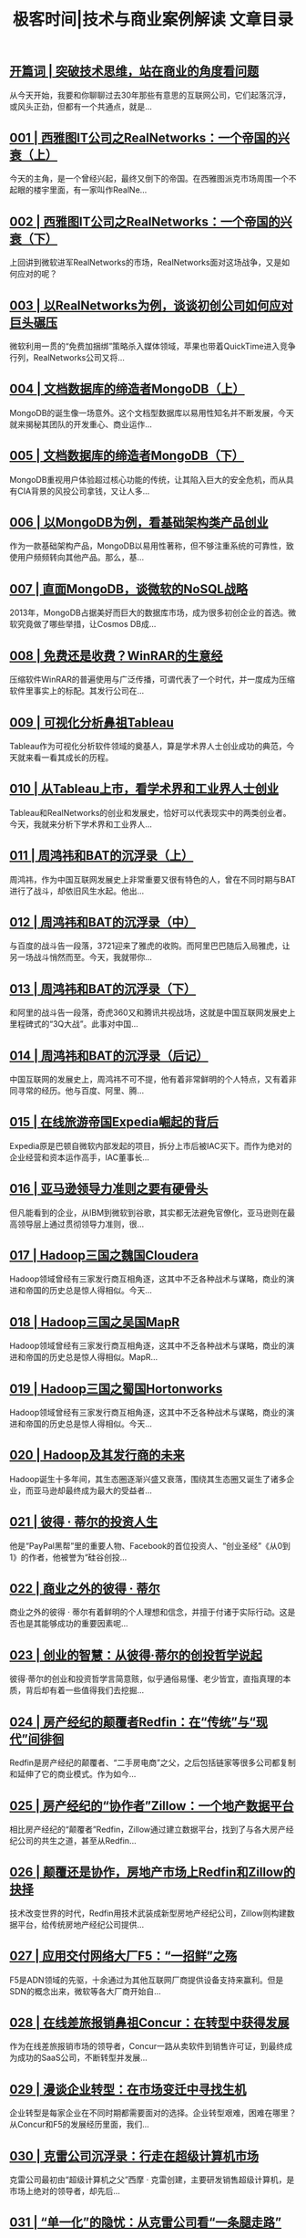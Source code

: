 #+title: 极客时间|技术与商业案例解读 文章目录
#+options: num:nil


** [[https://time.geekbang.org/column/article/49][开篇词 | 突破技术思维，站在商业的角度看问题]]

从今天开始，我要和你聊聊过去30年那些有意思的互联网公司，它们起落沉浮，或风头正劲，但都有一个共通点，就是...


** [[https://time.geekbang.org/column/article/34][001 | 西雅图IT公司之RealNetworks：一个帝国的兴衰（上）]]

今天的主角，是一个曾经兴起，最终又倒下的帝国。在西雅图派克市场周围一个不起眼的楼宇里面，有一家叫作RealNe...


** [[https://time.geekbang.org/column/article/39][002 | 西雅图IT公司之RealNetworks：一个帝国的兴衰（下）]]

上回讲到微软进军RealNetworks的市场，RealNetworks面对这场战争，又是如何应对的呢？


** [[https://time.geekbang.org/column/article/314][003 | 以RealNetworks为例，谈谈初创公司如何应对巨头碾压]]

微软利用一贯的“免费加捆绑”策略杀入媒体领域，苹果也带着QuickTime进入竞争行列，RealNetworks公司又将...


** [[https://time.geekbang.org/column/article/321][004 | 文档数据库的缔造者MongoDB（上）]]

MongoDB的诞生像一场意外。这个文档型数据库以易用性知名并不断发展，今天就来揭秘其团队的开发重心、商业运作...


** [[https://time.geekbang.org/column/article/326][005 | 文档数据库的缔造者MongoDB（下）]]

MongoDB重视用户体验超过核心功能的传统，让其陷入巨大的安全危机，而从具有CIA背景的风投公司拿钱，又让人多...


** [[https://time.geekbang.org/column/article/333][006 | 以MongoDB为例，看基础架构类产品创业]]

作为一款基础架构产品，MongoDB以易用性著称，但不够注重系统的可靠性，致使用户频频转向其他产品。那么，基...


** [[https://time.geekbang.org/column/article/401][007 | 直面MongoDB，谈微软的NoSQL战略]]

2013年，MongoDB占据美好而巨大的数据库市场，成为很多初创企业的首选。微软究竟做了哪些举措，让Cosmos DB成...


** [[https://time.geekbang.org/column/article/412][008 | 免费还是收费？WinRAR的生意经]]

压缩软件WinRAR的普遍使用与广泛传播，可谓代表了一个时代，并一度成为压缩软件里事实上的标配。其发行公司在...


** [[https://time.geekbang.org/column/article/415][009 | 可视化分析鼻祖Tableau]]

Tableau作为可视化分析软件领域的奠基人，算是学术界人士创业成功的典范，今天就来看一看其成长的历程。


** [[https://time.geekbang.org/column/article/473][010 | 从Tableau上市，看学术界和工业界人士创业]]

Tableau和RealNetworks的创业和发展史，恰好可以代表现实中的两类创业者。今天，我就来分析下学术界和工业界人...


** [[https://time.geekbang.org/column/article/475][011 | 周鸿祎和BAT的沉浮录（上）]]

周鸿祎，作为中国互联网发展史上非常重要又很有特色的人，曾在不同时期与BAT进行了战斗，却依旧风生水起。他出...


** [[https://time.geekbang.org/column/article/544][012 | 周鸿祎和BAT的沉浮录（中）]]

与百度的战斗告一段落，3721迎来了雅虎的收购。而阿里巴巴随后入局雅虎，让另一场战斗悄然而至。今天，我就带你...


** [[https://time.geekbang.org/column/article/546][013 | 周鸿祎和BAT的沉浮录（下）]]

和阿里的战斗告一段落，奇虎360又和腾讯共视战场，这就是中国互联网发展史上里程碑式的“3Q大战”。此事对中国...


** [[https://time.geekbang.org/column/article/556][014 | 周鸿祎和BAT的沉浮录（后记）]]

中国互联网的发展史上，周鸿祎不可不提，他有着非常鲜明的个人特点，又有着非同寻常的经历。他与百度、阿里、腾...


** [[https://time.geekbang.org/column/article/557][015 | 在线旅游帝国Expedia崛起的背后]]

Expedia原是巴顿自微软内部发起的项目，拆分上市后被IAC买下。而作为绝对的企业经营和资本运作高手，IAC董事长...


** [[https://time.geekbang.org/column/article/619][016 | 亚马逊领导力准则之要有硬骨头]]

但凡能看到的企业，从IBM到微软到谷歌，其实都无法避免官僚化，亚马逊则在最高领导层上通过贯彻领导力准则，很...


** [[https://time.geekbang.org/column/article/620][017 | Hadoop三国之魏国Cloudera]]

Hadoop领域曾经有三家发行商互相角逐，这其中不乏各种战术与谋略，商业的演进和帝国的历史总是惊人得相似。今天...


** [[https://time.geekbang.org/column/article/622][018 | Hadoop三国之吴国MapR]]

Hadoop领域曾经有三家发行商互相角逐，这其中不乏各种战术与谋略，商业的演进和帝国的历史总是惊人得相似。MapR...


** [[https://time.geekbang.org/column/article/623][019 | Hadoop三国之蜀国Hortonworks]]

Hadoop领域曾经有三家发行商互相角逐，这其中不乏各种战术与谋略，商业的演进和帝国的历史总是惊人得相似。今天...


** [[https://time.geekbang.org/column/article/624][020 | Hadoop及其发行商的未来]]

Hadoop诞生十多年间，其生态圈逐渐兴盛又衰落，围绕其生态圈又诞生了诸多企业，而亚马逊却最终成为最大的受益者...


** [[https://time.geekbang.org/column/article/901][021 | 彼得 · 蒂尔的投资人生]]

他是“PayPal黑帮”里的重要人物、Facebook的首位投资人、“创业圣经”《从0到1》的作者，他被誉为“硅谷创投...


** [[https://time.geekbang.org/column/article/903][022 | 商业之外的彼得 · 蒂尔]]

商业之外的彼得 · 蒂尔有着鲜明的个人理想和信念，并擅于付诸于实际行动。这是否也是其能够成功的重要因素呢...


** [[https://time.geekbang.org/column/article/917][023 | 创业的智慧：从彼得·蒂尔的创投哲学说起]]

彼得·蒂尔的创业和投资哲学言简意赅，似乎通俗易懂、老少皆宜，直指真理的本质，背后却有着一些值得我们去挖掘...


** [[https://time.geekbang.org/column/article/1047][024 | 房产经纪的颠覆者Redfin：在“传统”与“现代”间徘徊]]

Redfin是房产经纪的颠覆者、“二手房电商”之父，之后包括链家等很多公司都复制和延伸了它的商业模式。作为如今...


** [[https://time.geekbang.org/column/article/1048][025 | 房产经纪的“协作者”Zillow：一个地产数据平台]]

相比房产经纪的“颠覆者”Redfin，Zillow通过建立数据平台，找到了与各大房产经纪公司的共生之道，甚至从Redfin...


** [[https://time.geekbang.org/column/article/1049][026 | 颠覆还是协作，房地产市场上Redfin和Zillow的抉择]]

技术改变世界的时代，Redfin用技术武装成新型房地产经纪公司，Zillow则构建数据平台，给传统房地产经纪公司提供...


** [[https://time.geekbang.org/column/article/1282][027 | 应用交付网络大厂F5：“一招鲜”之殇]]

F5是ADN领域的先驱，十余通过为其他互联网厂商提供设备支持来赢利。但是SDN的概念出来，微软等各大厂商开始自...


** [[https://time.geekbang.org/column/article/1288][028 | 在线差旅报销鼻祖Concur：在转型中获得发展]]

作为在线差旅报销市场的领导者，Concur一路从卖软件到销售许可证，到最终成为成功的SaaS公司，不断转型并发展...


** [[https://time.geekbang.org/column/article/1289][029 | 漫谈企业转型：在市场变迁中寻找生机]]

企业转型是每家企业在不同时期都需要面对的选择。企业转型艰难，困难在哪里？从Concur和F5的发展经历里面，我们...


** [[https://time.geekbang.org/column/article/1395][030 | 克雷公司沉浮录：行走在超级计算机市场]]

克雷公司最初由“超级计算机之父”西摩 · 克雷创建，主要研发销售超级计算机，是市场上绝对的领导者，却先后...


** [[https://time.geekbang.org/column/article/1532][031 | “单一化”的隐忧：从克雷公司看“一条腿走路”]]

克雷公司商业模式单一，因此“一条腿”出问题就会导致整个公司层面出问题。那么，如何成功寻找到“第二条腿”，...


** [[https://time.geekbang.org/column/article/1571][032 | 亚马逊领导力准则之决策正确]]

决策正确是亚马逊领导力准则之一，它强调领导者需要具备正确的决策能力。而如何才可以具备正确的决策能力，是这...


** [[https://time.geekbang.org/column/article/1574][033 | Halo的开发者Bungie：与微软的聚散]]

Bungie是全球最大的游戏工作室之一，曾经开发出一系列备受赞誉的游戏，并被微软收购专门开发Halo系列，让Xbox走...


** [[https://time.geekbang.org/column/article/1575][034 | “卖身”须谨慎：创业公司面临的抉择]]

创业公司发展到一定阶段，经常面临被收购还是独立发展并上市的选择。但是究竟孰优孰劣，这就要看具体的收购方式...


** [[https://time.geekbang.org/column/article/1803][035 | 亚马逊领导力准则之客户至尚]]

“客户至尚”是亚马逊领导力准则里面非常重要的一条，并被贝佐斯视为第一准则贯彻和落实，哪怕牺牲一部分企业利...


** [[https://time.geekbang.org/column/article/1875][036 | 智能音箱的战斗：亚马逊的硬件路]]

亚马逊推出的智能音箱Echo引起了广泛关注，我将通过智能音箱系列回顾这个新生事物的发展历程。让我们先来了解亚...


** [[https://time.geekbang.org/column/article/1876][037 | 智能音箱的战斗：Echo攻城略地]]

Echo曾是亚马逊硬件研发部门Lab126优先级最低的研发项目，却因Fire Phone大败而获得发展契机，并在相对保守的...


** [[https://time.geekbang.org/column/article/1877][038 | 智能音箱的战斗：语音助手Alexa]]

Alexa原本是亚马逊Echo音箱的语音助手，在后续发展中独立出来成为了一个软件语音平台，亚马逊又围绕Alexa平台构...


** [[https://time.geekbang.org/column/article/1878][039 | 智能音箱的战斗：谷歌的杀入]]

谷歌对于智能家居市场的觊觎由来已久，在亚马逊占据两年先发优势之后，它终于杀入智能音箱市场，一次“势均力敌...


** [[https://time.geekbang.org/column/article/1879][040 | 智能音箱的战斗：亚马逊的战略布局]]

亚马逊对智能音箱和相关硬件的布局有自己的打算，但在谷歌入场之前以广撒网为主。但谷歌来势汹汹，亚马逊又将如...


** [[https://time.geekbang.org/column/article/1880][041 | 智能音箱的战斗：巨头纷纷入场]]

在谷歌入场一年后，苹果和微软也加入了智能音箱市场，国内也有诸多大厂杀入，它们将如何谋求发展和布局？


** [[https://time.geekbang.org/column/article/1881][042 | 智能音箱的战斗：白马非马]]

凭借语音这一天然的交互媒介火起来的智能音箱，“音箱”只是其基本属性。亚马逊、谷歌、苹果、微软，以及众多国...


** [[https://time.geekbang.org/column/article/2328][043 | 如何透过一个领域去联合分析多家企业？]]

前面讲解了在智能音箱领域，亚马逊、谷歌、苹果、微软分别采取的入场方式和举措，并分析了其成败。那么，你是否...


** [[https://time.geekbang.org/column/article/2329][044 | 谷歌的创新精神：好的、坏的和丑陋的（上）]]

谷歌可说是最具创新精神的互联网公司，创新不仅为它赢得声誉和品牌，同样给它带来实际利益。那么，谷歌是如何践...


** [[https://time.geekbang.org/column/article/2449][045 | 谷歌的创新精神：好的、坏的和丑陋的（下）]]

谷歌可说是最具创新精神的互联网公司，创新不仅为它赢得声誉和品牌，同样给它带来实际利益。但是事情总有两面性...


** [[https://time.geekbang.org/column/article/2515][046 | 仁科：被迫再创业的David Duffield]]

David Duffield曾经创办多家公司，三次带领公司完成上市，并在这一过程中展现了非常优秀的技术洞察力。其中，...


** [[https://time.geekbang.org/column/article/2604][047 | 仁科：飞跃发展的企业级软件帝国]]

在大卫 · 杜菲尔德的领导下，仁科开始了飞速发展。这次高速发展以仁科软件的多元化为契机，自1992年开始一直...


** [[https://time.geekbang.org/column/article/2606][048 | 仁科：收购和被收购]]

进入新世纪，当时企业级软件市场排名第三的仁科打算和排名第四的JD Edwards合并，强强联合以便对抗前两名的SAP...


** [[https://time.geekbang.org/column/article/2608][049 | 仁科的成与败]]

仁科的故事讲完了，我们来看看仁科发展过程中成功和失败的地方。“往者不可谏，来者犹可追”，历史上发生的事情...


** [[https://time.geekbang.org/column/article/2693][050 | 亚马逊领导力准则之勤俭节约]]

亚马逊是一家把节俭写入领导力准则的公司，它把自身成功的很大一部分原因归结于处处贯彻这一准则，但勤俭节约也...


** [[https://time.geekbang.org/column/article/2840][051 | WorkDay：杜菲尔德复仇记]]

Oracle恶意收购仁科后立刻大裁员，仁科创始人杜菲尔德也被迫离开。为了被裁的仁科员工，也为了向Oracle复仇，...


** [[https://time.geekbang.org/column/article/2900][052 | David Duffield的眼界和成败]]

David Duffield是一位极具传奇色彩的创业人，先后四次创业，三次是以人力资源软件起家，而且全部成功IPO。但是...


** [[https://time.geekbang.org/column/article/3206][053 | 分析企业的两要素：远见和执行力]]

本文介绍飞总分析企业时的一种方法：通过看企业的远见和执行力对企业进行分析。这种方法源于Gartner魔力象限图...


** [[https://time.geekbang.org/column/article/3208][054 | 互联网第一股雅虎的兴衰：霸主的诞生]]

雅虎诞生于1994年，最初以人工整理互联网信息的分类目录而知名，后给各大企业做显示广告，成立2年便成功上市。...


** [[https://time.geekbang.org/column/article/3421][055 | 互联网第一股雅虎的兴衰：运气不敌技术]]

雅虎在互联网泡沫破灭时遭受重创，同时迎来新CEO塞梅尔，此后在商业上采取了一系列措施，包括分别购买搜索引擎...


** [[https://time.geekbang.org/column/article/3618][056 | 互联网第一股雅虎的兴衰：没有救世主]]

杨致远曾在全球复制雅虎的成功，而雅虎美国却在塞梅尔的带领下连连失利，杨致远回归做CEO却也英雄败北，此后便...


** [[https://time.geekbang.org/column/article/3640][057 | 成也杨致远，败也杨致远]]

雅虎曾经是互联网上访问量最大的网站，是曾经的“互联网第一股”，但是其后来的发展却每况愈下。无论前期的成功...


** [[https://time.geekbang.org/column/article/3642][058 | 企业因人成事，领导人很重要]]

“兵熊熊一个，将熊熊一窝。”一个企业最后所能达成的成就，往往和企业的领导人有莫大的关系。因此，通过分析企...


** [[https://time.geekbang.org/column/article/3674][059 | 亚马逊领导力准则之主人翁精神]]

主人翁精神似乎老生常谈，但在亚马逊领导力准则里却有很重要的地位和比较明确的定义，主要体现在两个方面：一是...


** [[https://time.geekbang.org/column/article/3675][060 | 半条命的Dota帝国Valve：半条命]]

知名游戏公司Valve，创始人均出身微软，是Windows操作系统的早期开发者，衣食无忧选择创业。它在创立早期就成功...


** [[https://time.geekbang.org/column/article/3676][061 | 半条命的Dota帝国Valve：Steam平台]]

《半条命3》始终没有出现，Valve在专心打造“游戏界的iTunes”，即自己的游戏平台Steam，并不惜借助自己的多款...


** [[https://time.geekbang.org/column/article/3677][062 | 半条命的Dota帝国Valve：Dota 2]]

Dota 2的加入，让Steam平台得以将更多游戏展现给更多玩家。这种相辅相成的发展模式，让Valve公司的未来呈现...


** [[https://time.geekbang.org/column/article/3678][063 | 半条命的Dota帝国Valve：无领导管理]]

Valve公司奉行一种无领导管理的理念，公司所有人都是平级的。一家公司没有老板，干活凭兴趣，招人看缘分，这可...


** [[https://time.geekbang.org/column/article/3679][064 | 半条命的Dota帝国Valve：虚拟现实]]

Valve以创新著称，《半条命》最早引入游戏情节，游戏分发平台Steam更是早于iTunes，如今更与HTC合作Vive，为游...


** [[https://time.geekbang.org/column/article/4209][065 | Gabe Newell：Valve帝国制度的利弊]]

Valve是一家非常成功的游戏公司，其制度、运作方式极具特色。然而，Valve的优点和缺点都极为鲜明，却不可复制。


** [[https://time.geekbang.org/column/article/4321][066 | 管中窥豹之从面试看企业文化：微软]]

微软的招聘过程自成体系很有特色，具有AA资格的人拥有最终决定权。这背后，则是一套自上而下的管理模式和领导者...


** [[https://time.geekbang.org/column/article/4339][067 | 管中窥豹之从面试看企业文化：亚马逊]]

亚马逊的领导力准则就像企业文化的DNA，并且极为知名。在招聘这件事情上，亚马逊也是处处体现它的领导力准则。...


** [[https://time.geekbang.org/column/article/4344][068 | 管中窥豹之从面试看企业文化：谷歌]]

作为硅谷新兴互联网企业代表的谷歌，面试遵循了一套完全不同的模式。这种模式被硅谷的其他互联网上市公司和尚未...


** [[https://time.geekbang.org/column/article/4346][069 | 管中窥豹之从面试看企业文化：甲骨文]]

甲骨文是硅谷老牌公司的代表，面试规则充分体现出了其作为老牌硅谷公司“唯出身论”的特质。


** [[https://time.geekbang.org/column/article/4351][070 | 管中窥豹之从面试看企业文化：Facebook]]

Facebook的面试有很多模仿谷歌的痕迹，却也独具特色。“勤奋”是它非常重要的企业文化，并在面试中得到了体现。


** [[https://time.geekbang.org/column/article/4477][071 | 透过企业用人之道看企业发展]]

企业用人之道能够反映出企业特质，也决定着企业的发展。而和员工息息相关的招聘、升迁，正是我们管中窥豹分析企...


** [[https://time.geekbang.org/column/article/4772][072 | Zenefits：一个卖保险的创业公司]]

Zenefits是创业圈里迅速升起的独角兽，但创始人“利令智昏”的一系列违规操作，又让其迅速倒下。企业作弊式扩张...


** [[https://time.geekbang.org/column/article/4896][073 | Glassdoor：让公司信息对个人透明]]

求职市场上，公司和求职者之间信息向来不对等。Glassdoor致力于解决这一痛点，让公司信息对个人透明，并借由发...


** [[https://time.geekbang.org/column/article/4897][074 | 从巴顿的创业史看巴顿]]

巴顿先后创立了Expedia、Zillow和Glassdoor，第三次创业时已经财富自由，所以他是真正为了做事而做事。巴顿创业...


** [[https://time.geekbang.org/column/article/4999][075 | 办公软件的战斗：开篇]]

很多企业不是死于外敌，而是自己太作；很多企业不够作，却败于没有跟上时代的变化。我们将回到20世纪80年代，观...


** [[https://time.geekbang.org/column/article/5094][076 | VisiCalc：第一个电子表格软件的诞生]]

Excel已是电子表格软件的事实标准，是人们工作中不可或缺的一部分，但电子表格并非Excel首创。


** [[https://time.geekbang.org/column/article/5196][077 | 亚马逊领导力准则之选贤育能]]

招聘到可提升公司整体水平的新员工，这条内容被写进了亚马逊的领导力准则。亚马逊还因此诞生了一个独特的角色：...


** [[https://time.geekbang.org/column/article/5349][078 | WordStar：第一个字处理软件的故事]]

WordStar作为第一个字处理软件，在办公软件历史上有着举足轻重的地位，开发商MicroPro一度借它成为全球最大的软...


** [[https://time.geekbang.org/column/article/5524][079 | 微软：办公软件战场的螳螂]]

“螳螂捕蝉，黄雀在后。”在办公软件领域，微软在电子表格和字处理软件领域都向当时的霸主发起了挑战，却一次又...


** [[https://time.geekbang.org/column/article/5572][080 | 亚马逊领导力准则之最高标准]]

“最高标准”这条亚马逊领导力准则与“选贤育能”相关联，亚马逊坚持选用最优秀的人才，来保证贯彻对于常人来说...


** [[https://time.geekbang.org/column/article/5635][081 | WordPerfect：字处理软件的新秀]]

微软正面进攻WordStar，却被不起眼的WordPerfect反超，后者更通过独特的推广和服务方式，成功坐上新一代字处理...


** [[https://time.geekbang.org/column/article/5711][082 | Lotus 1-2-3：莲花公司的电子表格帝国]]

和字处理软件市场一样，微软在电子表格市场也遭遇了劲敌：莲花公司。在软件发展史上具有里程碑意义的Lotus 1-...


** [[https://time.geekbang.org/column/article/5722][083 | 亚马逊领导力准则之创新简化]]

贝佐斯认为“创新”和“简化”密不可分，创新的过程中更要眼界开阔，并做好接受被长期误解的准备。


** [[https://time.geekbang.org/column/article/5826][084 | 红狮会战：微软的反击]]

微软屡战屡败，决定组织一次“红狮会战”再次进军电子表格市场。全新产品Excel就此诞生，微软不惜抛开自家产品...


** [[https://time.geekbang.org/column/article/6053][085 | 大杀器Lotus Notes 和被收购的莲花公司]]

微软通过“红狮会战”终于取胜电子表格战场，莲花公司决定避开正面交锋，转而推出领先时代二十年的企业协作系统...


** [[https://time.geekbang.org/column/article/6179][086 | 亚马逊领导力准则之崇尚行动]]

在亚马逊里面，一件事情如果不是很确定，亚马逊的领导力准则倾向于先采取行动，边做边看。这正是“崇尚行动”的...


** [[https://time.geekbang.org/column/article/6185][087 | 无敌寂寞的微软之为创新而创新]]

微软终于成了办公软件的霸主，此时却创新疲软，只是不断迭代软件版本，创收成了问题。此时，微软似乎为创新而创...


** [[https://time.geekbang.org/column/article/6333][088 | 办公软件的新时代：微软和谷歌的战斗]]

在微软的办公软件帝国，Google Docs带着“云服务”和“协同办公”两大利器闯入，并狠赚了一把眼球儿。但微软却...


** [[https://time.geekbang.org/column/article/6337][089 | 亚马逊领导力准则之远见卓识]]

亚马逊要求领导者要有“远见卓识”，要从多角度多维度纵深思考问题，从而产生良好的结果。


** [[https://time.geekbang.org/column/article/6534][090 | 异军突起的Slack]]

新时代有新挑战，遭遇谷歌之后，微软的霸主地位又受到了新创公司Slack，这家企业协同软件厂商的挑战。为此，微...


** [[https://time.geekbang.org/column/article/6542][091 | 办公软件战斗的启示：内忧总是强于外患]]

办公软件行业的战斗史告诉我们，“内忧”往往是终结企业命运的罪魁祸首。


** [[https://time.geekbang.org/column/article/6760][092 | 亚马逊领导力准则之好奇求知与赢得信任]]

领导者需要有“好奇求知”的精神，和“赢得信任”的能力，也就是不断探索外部世界，不断学习提高并能够付诸行动...


** [[https://time.geekbang.org/column/article/6764][093 | 办公软件战斗的启示：敌人的出现常常出其不意]]

办公软件的战斗告诉我们，敌人的出现，不一定在同一个领域，有时候一个领域、一个产品被颠覆，甚至可能是看起来...


** [[https://time.geekbang.org/column/article/6984][094 | 亚马逊领导力准则之刨根问底与达成业绩]]

“刨根问底”要求领导者深入各个环节，掌握细节，经常审核，不遗漏任何工作。但这还不够，你还必须能够“达成业...


** [[https://time.geekbang.org/column/article/7140][095 | 谷歌的大数据路：从“三驾马车”到一无所有]]

谷歌的“三架马车”开启了大数据时代，然而在这个新时代里，谷歌却既无江湖地位也没赚到钱。那么，谷歌究竟是如...


** [[https://time.geekbang.org/column/article/7291][096 | 谷歌的大数据路：一场影响深远的论战]]

在大数据发展史上，以迈克尔 · 斯通布雷克为代表的数据库元老级人物，针对MapReduce向谷歌提出了质疑。这场...


** [[https://time.geekbang.org/column/article/7487][097 | 谷歌的大数据路：谷歌的“黑科技”]]

在大数据的路上，前半场谷歌以“三驾马车”开始，但因为决策失误丧失了先发优势；而在大数据的下半场，谷歌携带...


** [[https://time.geekbang.org/column/article/7493][098 | 如何读懂类似谷歌“三驾马车”这样的技术论文？]]

读懂一篇技术论文，首先需要明白“论文是写给谁看的”和“论文是怎么写出来的”这两个基本问题，然后就可以有针...


** [[https://time.geekbang.org/column/article/7705][099 | 雅虎：大数据领域的“活雷锋”]]

雅虎，这个早已消逝在我们视线中的公司，却是大数据领域的“活雷锋”，可以说正是它成就了今天的Hadoop生态圈。


** [[https://time.geekbang.org/column/article/7964][100 | IBM的大数据路之起早贪黑赶了晚集]]

作为历史悠久的计算机公司，IBM早早进入了大数据领域，最终却一事无成，只能寄希望于比它起步还要晚的Spark。


** [[https://time.geekbang.org/column/article/7965][101 | 社交公司们的大数据贡献]]

雅虎把Hadoop开源以后，当时著名的三大社交公司Facebook、LinkedIn和Twitter都加入了这个生态圈，并做出了巨大...


** [[https://time.geekbang.org/column/article/8211][102 | 微软的大数据发展史：微软硅谷研究院]]

微软硅谷研究院曾在微软的大数据发展史上扮演了非常奇特的角色，它推出的Dryad和DryadLINQ可以说是两个另类，...


** [[https://time.geekbang.org/column/article/8212][103 | 微软的大数据发展史：必应的Cosmos]]

Cosmos是微软必应搜索引擎下开发的大数据基础架构，代表了微软在大数据方面的最高成就。


** [[https://time.geekbang.org/column/article/8468][104 | 微软的大数据发展史：Azure的大数据发展]]

微软大数据发展史上的另一个分支，是云计算平台下的大数据项目Azure。微软在这个项目上投入巨大，但最后只有Co...


** [[https://time.geekbang.org/column/article/8570][105 | 亚马逊的大数据故事：从先驱者到插管吸血开源]]

亚马逊对大数据的贡献，除了发展早期的Dynamo系统的论文外，对大数据圈的贡献基本上是负数，但却从中获得了巨...


** [[https://time.geekbang.org/column/article/8747][106 | 亚马逊的大数据故事：创新和拿来并存的云服务]]

亚马逊除了在Hadoop生态系统里蓬勃发展，还推出了自己的数据分析产品。这些产品有些是亚马逊自己研发的，有些则...


** [[https://time.geekbang.org/column/article/8770][107 | 阿里巴巴的大数据故事：数据分析平台发展史]]

国内大数据平台做得最好的公司当属阿里巴巴。今天我们介绍一下阿里巴巴数据分析平台的发展情况。


** [[https://time.geekbang.org/column/article/9015][108 | 阿里巴巴的大数据故事：流计算引擎发展史]]

流数据处理在阿里巴巴的发展过程中一直十分重要，阿里巴巴也在此基础上做出了很多有意义的项目。今天我们就来介...


** [[https://time.geekbang.org/column/article/9017][109 | 大公司的大数据战略得失：自建轮子成本高]]

在大公司里，大数据平台一般分为两类，一类是自己搭的基础架构，一类是抱团取暖用的Hadoop生态圈，这两者各有利...


** [[https://time.geekbang.org/column/article/9019][110 | 大公司的大数据战略得失：抱团取暖难敌插管吸血者]]

开源项目最讨厌的就是只进不出的参与者。一个公司如果只把开源项目拿去赚钱，却不拿自己的改动和成果反哺社区，...


** [[https://time.geekbang.org/column/article/9327][111 | Palantir：神秘的大数据独角兽]]

Palantir是一家神秘的大数据创业公司，由硅谷著名投资人彼得·蒂尔创办，其主要服务对象是美国政府部门、特情组...


** [[https://time.geekbang.org/column/article/9328][112 | Splunk：机器大数据的分析帝国]]

Splunk是大数据圈里少有的盈利并且蓬勃发展的企业。它主要服务在机器日志数据分析领域，随后又不断拓展业务，演...


** [[https://time.geekbang.org/column/article/2412][113 | Confluent：在Kafka上飞驰的数据交换者]]

今天我们要讲的大数据公司叫作Confluent，这个公司是前LinkedIn员工出来后联合创办的，而创业的基础是一款叫作A...


** [[https://time.geekbang.org/column/article/9329][114 | Powerset：HBase的老东家]]

Powerset是一家被微软收购多年的创业公司，目前在语义搜索方面创业。它为开源社区贡献了BigTable的Hadoop版实现...


** [[https://time.geekbang.org/column/article/9889][115 | Cassandra和DataStax的故事]]

Cassandra是开源社区Dynamo的仿品，最初由Facebook开发并开源，后被抛弃。而DataStax对它的支持，才有了它今天...


** [[https://time.geekbang.org/column/article/10041][116 | Databricks之Spark的数据金砖王国]]

Spark是Hadoop生态圈里大红大紫的项目，它甚至已经取代了Hadoop MapReduce的地位。Databricks是商业化这个项目...


** [[https://time.geekbang.org/column/article/10052][117 | Data Artisans：浴火重生的新一代大数据计算引擎Flink]]

Apache Flink是一个年轻的新型处理引擎，是Hadoop社区里Spark的主要竞争对手。Flink设计理念先进，但是工程实...


** [[https://time.geekbang.org/column/article/10054][118 | Dremio:在Drill和Arrow上的大数据公司]]

Dremio是另外一家大数据创业公司，创始人从MapR出来后，以开源Arrow为核心制作了Dremio项目。


** [[https://time.geekbang.org/column/article/10056][119 | Imply：基于Druid的大数据分析公司]]

开源大数据项目Druid由Metamarkets开发。开始时籍籍无名，后来被一些大公司，尤其是Airbnb使用和推广以后，受到...


** [[https://time.geekbang.org/column/article/10058][120 | Kyligence：阿帕奇麒麟背后的大数据公司]]

Apache Kylin是第一个全部由中国人主导的Hadoop生态圈的开源项目。Kyligence则是这个项目背后负责商业化的公...


** [[https://time.geekbang.org/column/article/10059][121 | Snowflake:云端的弹性数据仓库]]

Snowflake是一个构建在云端的弹性数据仓库，也是这个产品背后公司的名字。它的创始人和管理层都有强大的背景。


** [[https://time.geekbang.org/column/article/10942][122 | TiDB：一个国产新数据库的创业故事]]

TiDB是位于北京的一家创业公司PingCAP的产品，它的目标是实现一个开源的类似谷歌Spanner一样的系统，这个产品非...


** [[https://time.geekbang.org/column/article/10945][123 | 大数据创业公司的前景：红海创业多艰辛]]

创业通常有红海和蓝海的说法，蓝海容易红海艰难。对大数据创业公司来说，蓝海多半指的是做应用层面的，而红海则...


** [[https://time.geekbang.org/column/article/10946][124 | 如何通过企业技术积累去分析一家企业？]]

通过技术积累分析一家企业是一种行之有效的办法，我们需要关注三个方面：技术适用的场景是否有巨大的盈利空间，...


** [[https://time.geekbang.org/column/article/10947][125 | Facebook的黑客精神]]

“Move Fast and Break Things”是Facebook创始人马克·扎克伯格的名言。它的意思是让公司尽快开发尽快发布...


** [[https://time.geekbang.org/column/article/10953][126 | Twitter：蓝色小鸟还能飞多久（上）]]

今天我们一起看看Twitter的早期发展史，并了解一下杰克·多西这个Twitter的早期创业人员和CEO，发挥了什么作用...


** [[https://time.geekbang.org/column/article/10958][127 | Twitter：蓝色小鸟还能飞多久（下）]]

伴随着Twitter的上市，最终杰克如愿以偿再次回到Twitter做CEO，但是Twitter因为缺乏盈利能力，而导致股价一度下...


** [[https://time.geekbang.org/column/article/10959][128 | 赚钱是根本，换CEO也没救]]

对于企业来说，盈利是非常重要的。Twitter既不能做到现在盈利，也不告诉大家将来怎么盈利，只是通过不断换CEO来...


** [[https://time.geekbang.org/column/article/10960][129 | Square：手机POS机和比特币交易]]

Square是杰克 · 多西被迫离开Twitter管理层以后创立的公司，它的主要经营方式是通过为客户提供移动收款能力...


** [[https://time.geekbang.org/column/article/12344][130 | 创意很重要，但不是一切]]

创业公司中创意很重要，但是创业公司要长久发展下去，还需要创意以外的东西，要有长期一贯的执行能力和在关键时...


** [[https://time.geekbang.org/column/article/12355][131 | 杰克·多西：分身有术之兼任两家上市公司CEO]]

杰克·多西目前身兼Twitter和Square两家公司CEO，是近些年互联网行业颇具影响力的人物，很多人将他视为“活着的...


** [[https://time.geekbang.org/column/article/12356][132 | Groupon：团购鼻祖的兴衰]]

团购浪潮兴起于美国一家叫做Groupon的公司。然而，它在美国的发展却是一波三折，经历了高潮，又历经了衰落，如...


** [[https://time.geekbang.org/column/article/12357][133 | 卖掉自己是不是更好]]

创业公司发展到一定阶段有两条路：被收购和上市。到底哪条路更好，今天我就来分析一下这个复杂的问题。


** [[https://time.geekbang.org/column/article/12360][134 | 企业在线存储Box]]

Box是最早进入到在线存储行业的公司。“从无到有”的过程中，Box将业务的重点转变到企业用户上来。后又深耕垂直...


** [[https://time.geekbang.org/column/article/12368][135 | 个人在线存储 Dropbox]]

Dropbox是个人在线存储领域最大的公司，起初专注于个人在线存储服务，但是近几年也进行了一些其他商务扩展。


** [[https://time.geekbang.org/column/article/12369][136 | 做产品先做消费者市场，还是先做企业市场]]

Box和Dropbox是两家在存储领域很有名的公司。前者专注于企业市场，后者则专注于个人消费者市场，


** [[https://time.geekbang.org/column/article/12370][137 | 今天我们都来Pin图片之Pinterest的图片社交路]]

Pinterest是目前最大的图片社交网站，但至今尚未IPO。它的主要盈利模式就是通过广告。


** [[https://time.geekbang.org/column/article/12371][138 | 企业不上市为哪般]]

加入一个创业公司，尤其是独角兽公司，很多人是冲着股票上市去的。但是有些独角兽公司却选择不上市或者不急着上...


** [[https://time.geekbang.org/column/article/13802][139 | 微软的综合工程师改革]]

陆奇在就职于微软的那几年，推行了一场综合工程师改革。整个微软的研发部门所有的开发人员和测试人员合并，每个...


** [[https://time.geekbang.org/column/article/13803][140 | SaaS先驱Salesforce]]

Salseforce是云计算先驱，也是全球知名的CRM服务提供商。在20多年前就超前地提出了云计算和SaaS服务的概念，如...


** [[https://time.geekbang.org/column/article/13813][141 | 太超前好不好]]

在计算机和互联网的发展过程中，你经常可以看到某些公司的想法和理念很超前。有些超前的公司死掉了，有些超前的...


** [[https://time.geekbang.org/column/article/14346][142 | Sun：太阳的升起]]

Sun是一个在计算机发展史上有着重要历史地位的公司，2009年被Oracle收购。Sun的发展经历过升起和壮大，又经历过...


** [[https://time.geekbang.org/column/article/14347][143 | Sun：太阳的陨落]]

上回我说到Sun公司是怎么样从成立到快速发展，一步一步走向巅峰的。可惜Sun的巅峰没有维持多久，伴随.com的泡...


** [[https://time.geekbang.org/column/article/14348][144 | 看错敌人多可怕]]

Sun公司攫取小型机市场的时候，个人计算机也在攫取它的市场。可是Sun却从来没把个人计算机这个真正的敌人当回事...


** [[https://time.geekbang.org/column/article/16617][145 | SAP的HANA战略（上）]]

2009年全球知名ERP公司SAP开始了一场声势浩大的战略转型。这场以HANA这个内存数据库为核心的转型波澜壮阔，集技...


** [[https://time.geekbang.org/column/article/16625][146 | SAP的HANA战略（下）]]

今天，我们一起来看看忽悠以后SAP是怎样通过几年的时间成功实施了战略转型的。SAP的HANA转型概括起来就是四个字...


** [[https://time.geekbang.org/column/article/16640][147 | 成功的忽悠加成功的执行等于成功的产品]]

SAP HANA的战略转型可谓精彩绝伦。我们能从中学到什么呢？成功的忽悠加成功的执行等于成功的产品。两者缺一不...


** [[https://time.geekbang.org/column/article/16656][148 | SQL Server发展史]]

坊间传闻，微软从Sybase买了一份源代码，从此有了SQL Server。Sybase因此而被收购了，微软却蒸蒸日上。


** [[https://time.geekbang.org/column/article/16665][149 | 眼光决定一切]]

做产品的很多时候，眼光是很重要的。眼光决定了努力的方向。方向对了，努力才能成功；方向错了，即便再努力也白...


** [[https://time.geekbang.org/column/article/16682][150 | Ashton-Tate：桌面数据库王者的兴衰]]

dBase这款产品现在对我们来说已经很陌生了，但是它曾经是一款非常著名的桌面数据库产品。它由已经不存在的Ashto...


** [[https://time.geekbang.org/column/article/16691][151 | 无敌不可以肆意妄为]]

亚马逊领导力准则教导我们要客户至尚。但是我们经常看到有些企业做大了以后就不把客户当回事，肆意妄为了。这些...


** [[https://time.geekbang.org/column/article/16700][152 | Reddit：天涯论坛美国版]]

Reddit是美国非常著名的一个论坛，按照访问量来说，它也是美国第四大网站，全球第八大。Reddit同时是一个看起来...


** [[https://time.geekbang.org/column/article/16722][153 | Hacker News：创业社交两不误]]

Hacker News是作为Arc语言的一个样板产品出现的，但Hacker News本身却很快吸引了投资人和创业者，并逐渐成为...


** [[https://time.geekbang.org/column/article/40503][154 | Y Combinator：孵化器还是培训班？]]

Y Combinator是由Paul Graham创立的著名孵化器，成功孵化出了Dropbox、Airbnb等很多著名的独角兽。


** [[https://time.geekbang.org/column/article/40535][155 | 创业公司进孵化器真的值得吗？]]

伴随Y Combinator孵化器在全球范围内的成功，越来越多的创业公司都要面临着一个选择：到底应不应该进孵化器？


** [[https://time.geekbang.org/column/article/40536][156 | Paul Graham：硅谷创业教父]]

创业是很多人都想做的事情，但是创业也很危险。如果有一位经验丰富的人指导你，创业机会大增的话，你是不是愿意...


** [[https://time.geekbang.org/column/article/40537][157 | Zynga：发家从农场开始]]

Zynga曾是网络游戏市场上一家著名的公司。它在当年PC机社交时代占据了重要的地位，但是Zynga自从上市以后就开...


** [[https://time.geekbang.org/column/article/40538][158 | 论Zynga的倒台]]

Zynga兴起以后就开始慢慢的走向下坡路了。那么Zynga是怎么倒台的呢，我们来看看。


** [[https://time.geekbang.org/column/article/40539][159 | 企业分析要求综合素质]]

本文作为专栏的最后一篇，总结一下我对企业分析的看法。企业分析需要综合素质，这是我这一年来对企业分析的理解...


** [[https://time.geekbang.org/column/article/40936][结束语 | 积跬步，而终至千里]]

陪君一年，终有一别。希望我的专栏故事，让每一个“你”都有一份不同的收获。


** [[https://time.geekbang.org/column/article/40949][一键直达 | 系列解读文章回顾]]

这些系列文章虽有序却分散在全年的专栏目录中，专栏的最后，我们整理了几大系列文章的直达目录，以方便你按行业...
